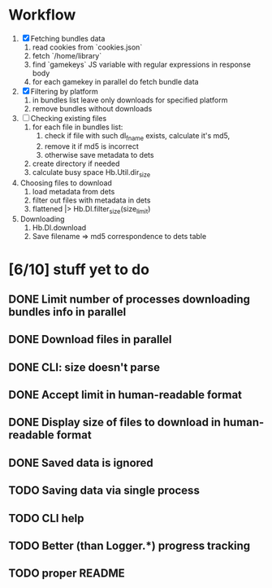 * Workflow

  1. [X] Fetching bundles data
     1. read cookies from `cookies.json`
     2. fetch `/home/library`
     3. find `gamekeys` JS variable with regular expressions in response body
     4. for each gamekey in parallel do fetch bundle data
  2. [X] Filtering by platform
     1. in bundles list leave only downloads for specified platform
     2. remove bundles without downloads
  3. [ ] Checking existing files
     1. for each file in bundles list:
        1. check if file with such dl_fname exists, calculate it's md5,
        2. remove it if md5 is incorrect
        3. otherwise save metadata to dets
     2. create directory if needed
     3. calculate busy space
        Hb.Util.dir_size
  4. Choosing files to download
     1. load metadata from dets
     2. filter out files with metadata in dets
     3. flattened |> Hb.Dl.filter_size(size_limit)
  5. Downloading
     1. Hb.Dl.download
     2. Save filename => md5 correspondence to dets table

* [6/10] stuff yet to do
** DONE Limit number of processes downloading bundles info in parallel
** DONE Download files in parallel
** DONE CLI: size doesn't parse
** DONE Accept limit in human-readable format
** DONE Display size of files to download in human-readable format
** DONE Saved data is ignored
** TODO Saving data via single process
** TODO CLI help
** TODO Better (than Logger.*) progress tracking
** TODO proper README
